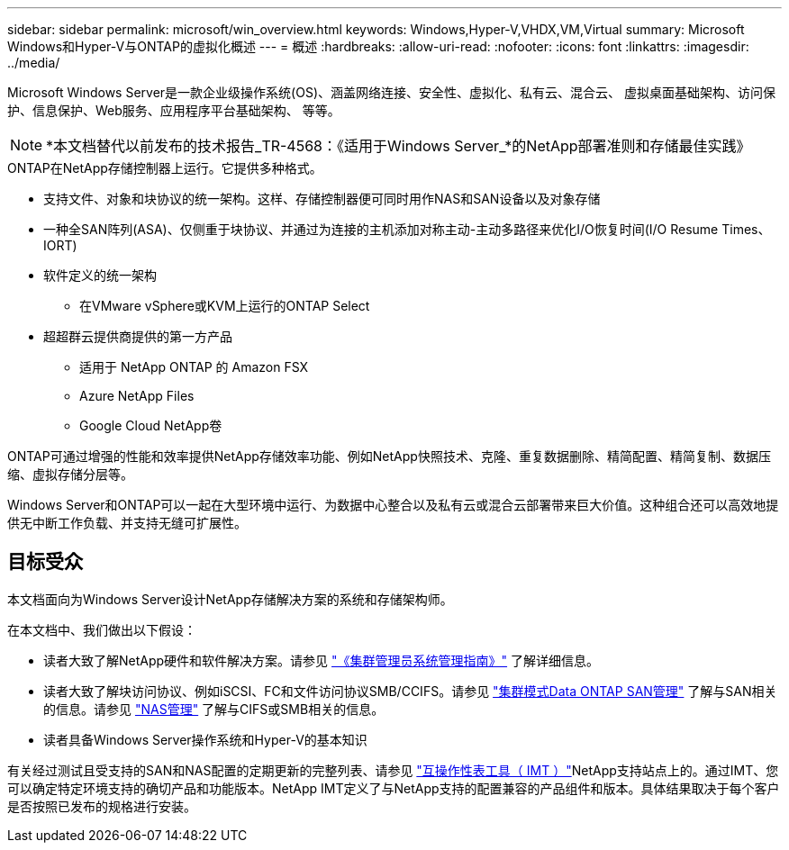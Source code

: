 ---
sidebar: sidebar 
permalink: microsoft/win_overview.html 
keywords: Windows,Hyper-V,VHDX,VM,Virtual 
summary: Microsoft Windows和Hyper-V与ONTAP的虚拟化概述 
---
= 概述
:hardbreaks:
:allow-uri-read: 
:nofooter: 
:icons: font
:linkattrs: 
:imagesdir: ../media/


[role="lead"]
Microsoft Windows Server是一款企业级操作系统(OS)、涵盖网络连接、安全性、虚拟化、私有云、混合云、 虚拟桌面基础架构、访问保护、信息保护、Web服务、应用程序平台基础架构、 等等。


NOTE: *本文档替代以前发布的技术报告_TR-4568：《适用于Windows Server_*的NetApp部署准则和存储最佳实践》

.ONTAP在NetApp存储控制器上运行。它提供多种格式。
* 支持文件、对象和块协议的统一架构。这样、存储控制器便可同时用作NAS和SAN设备以及对象存储
* 一种全SAN阵列(ASA)、仅侧重于块协议、并通过为连接的主机添加对称主动-主动多路径来优化I/O恢复时间(I/O Resume Times、IORT)
* 软件定义的统一架构
+
** 在VMware vSphere或KVM上运行的ONTAP Select


* 超超群云提供商提供的第一方产品
+
** 适用于 NetApp ONTAP 的 Amazon FSX
** Azure NetApp Files
** Google Cloud NetApp卷




ONTAP可通过增强的性能和效率提供NetApp存储效率功能、例如NetApp快照技术、克隆、重复数据删除、精简配置、精简复制、数据压缩、虚拟存储分层等。

Windows Server和ONTAP可以一起在大型环境中运行、为数据中心整合以及私有云或混合云部署带来巨大价值。这种组合还可以高效地提供无中断工作负载、并支持无缝可扩展性。



== 目标受众

本文档面向为Windows Server设计NetApp存储解决方案的系统和存储架构师。

在本文档中、我们做出以下假设：

* 读者大致了解NetApp硬件和软件解决方案。请参见 https://docs.netapp.com/us-en/ontap/cluster-admin/index.html["《集群管理员系统管理指南》"] 了解详细信息。
* 读者大致了解块访问协议、例如iSCSI、FC和文件访问协议SMB/CCIFS。请参见 https://docs.netapp.com/us-en/ontap/san-management/index.html["集群模式Data ONTAP SAN管理"] 了解与SAN相关的信息。请参见 https://docs.netapp.com/us-en/ontap/nas-management/index.html["NAS管理"] 了解与CIFS或SMB相关的信息。
* 读者具备Windows Server操作系统和Hyper-V的基本知识


有关经过测试且受支持的SAN和NAS配置的定期更新的完整列表、请参见 http://mysupport.netapp.com/matrix/["互操作性表工具（ IMT ）"]NetApp支持站点上的。通过IMT、您可以确定特定环境支持的确切产品和功能版本。NetApp IMT定义了与NetApp支持的配置兼容的产品组件和版本。具体结果取决于每个客户是否按照已发布的规格进行安装。
